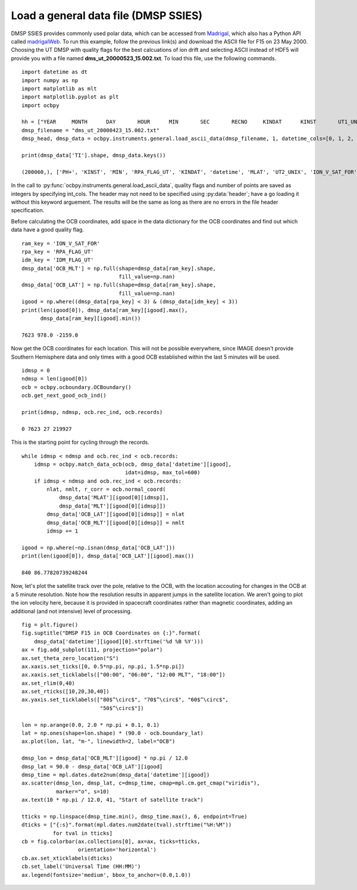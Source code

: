 .. _ex-general:

Load a general data file (DMSP SSIES)
=====================================
DMSP SSIES provides commonly used polar data, which can be accessed from
`Madrigal <http://cedar.openmadrigal.org/>`_, which also has a Python API called
`madrigalWeb <https://pypi.org/project/madrigalWeb/>`_.  To run this example,
follow the previous link(s) and download the ASCII file for F15 on 23 May 2000.
Choosing the UT DMSP with quality flags for the best calcuations of ion drift
and selecting ASCII instead of HDF5 will provide you with a file named
**dms_ut_20000523_15.002.txt**.  To load this file, use the following commands.

::

   
   import datetime as dt
   import numpy as np
   import matplotlib as mlt
   import matplotlib.pyplot as plt
   import ocbpy
   
   hh = ["YEAR     MONTH      DAY       HOUR      MIN       SEC       RECNO     KINDAT      KINST       UT1_UNIX        UT2_UNIX       GDALT      GDLAT      GLON       MLAT         MLT      ION_V_SAT_FOR ION_V_SAT_LEFT VERT_ION_V       NI           PO+           PHE+         PH+        TI         TE     RPA_FLAG_UT IDM_FLAG_UT     RMS_X        SIGMA_VY      SIGMA_VZ"]
   dmsp_filename = "dms_ut_20000423_15.002.txt"
   dmsp_head, dmsp_data = ocbpy.instruments.general.load_ascii_data(dmsp_filename, 1, datetime_cols=[0, 1, 2, 3, 4, 5], header=hh, datetime_fmt="%Y %m %d %H %M %S", int_cols=[6, 7, 8, 25, 26])

   print(dmsp_data['TI'].shape, dmsp_data.keys())
   
   (200060,), ['PH+', 'KINST', 'MIN', 'RPA_FLAG_UT', 'KINDAT', 'datetime', 'MLAT', 'UT2_UNIX', 'ION_V_SAT_FOR', 'ION_V_SAT_LEFT', 'GDALT', 'UT1_UNIX', 'GDLAT', 'HOUR', 'PHE+', 'IDM_FLAG_UT', 'SIGMA_VZ', 'SIGMA_VY', 'SEC', 'RMS_X', 'TI', 'TE', 'DAY', 'GLON', 'NI', 'RECNO', 'PO+', 'MLT', 'YEAR', 'MONTH', 'VERT_ION_V']


In the call to :py:func:`ocbpy.instruments.general.load_ascii_data`, quality
flags and number of points are saved as integers by specifying int_cols.  The
header may not need to be specified using :py:data:`header`; have a go loading
it without this keyword arguement.  The results will be the same as long as
there are no errors in the file header specification.

Before calculating the OCB coordinates, add space in the data dictionary for the
OCB coordinates and find out which data have a good quality flag.

::

   
   ram_key = 'ION_V_SAT_FOR'
   rpa_key = 'RPA_FLAG_UT'
   idm_key = 'IDM_FLAG_UT'
   dmsp_data['OCB_MLT'] = np.full(shape=dmsp_data[ram_key].shape,
                                  fill_value=np.nan)
   dmsp_data['OCB_LAT'] = np.full(shape=dmsp_data[ram_key].shape,
                                  fill_value=np.nan)
   igood = np.where((dmsp_data[rpa_key] < 3) & (dmsp_data[idm_key] < 3))
   print(len(igood[0]), dmsp_data[ram_key][igood].max(),
         dmsp_data[ram_key][igood].min())

   7623 978.0 -2159.0


Now get the OCB coordinates for each location.  This will not be possible
everywhere, since IMAGE doesn't provide Southern Hemisphere data and only times
with a good OCB established within the last 5 minutes will be used.

::

   
   idmsp = 0
   ndmsp = len(igood[0])
   ocb = ocbpy.ocboundary.OCBoundary()
   ocb.get_next_good_ocb_ind()

   print(idmsp, ndmsp, ocb.rec_ind, ocb.records)

   0 7623 27 219927


This is the starting point for cycling through the records.

::

   
   while idmsp < ndmsp and ocb.rec_ind < ocb.records:
       idmsp = ocbpy.match_data_ocb(ocb, dmsp_data['datetime'][igood],
                                    idat=idmsp, max_tol=600)
       if idmsp < ndmsp and ocb.rec_ind < ocb.records:
           nlat, nmlt, r_corr = ocb.normal_coord(
	       dmsp_data['MLAT'][igood[0][idmsp]],
	       dmsp_data['MLT'][igood[0][idmsp]])
           dmsp_data['OCB_LAT'][igood[0][idmsp]] = nlat
           dmsp_data['OCB_MLT'][igood[0][idmsp]] = nmlt
           idmsp += 1

   igood = np.where(~np.isnan(dmsp_data['OCB_LAT']))
   print(len(igood[0]), dmsp_data['OCB_LAT'][igood].max())

   840 86.77820739248244

Now, let's plot the satellite track over the pole, relative to the OCB, with
the location accouting for changes in the OCB at a 5 minute resolution.  Note
how the resolution results in apparent jumps in the satellite location.  We
aren't going to plot the ion velocity here, because it is provided in spacecraft
coordinates rather than magnetic coordinates, adding an additional
(and not intensive) level of processing.

::

   
   fig = plt.figure()
   fig.suptitle("DMSP F15 in OCB Coordinates on {:}".format(
       dmsp_data['datetime'][igood][0].strftime('%d %B %Y')))
   ax = fig.add_subplot(111, projection="polar")
   ax.set_theta_zero_location("S")
   ax.xaxis.set_ticks([0, 0.5*np.pi, np.pi, 1.5*np.pi])
   ax.xaxis.set_ticklabels(["00:00", "06:00", "12:00 MLT", "18:00"])
   ax.set_rlim(0,40)
   ax.set_rticks([10,20,30,40])
   ax.yaxis.set_ticklabels(["80$^\circ$", "70$^\circ$", "60$^\circ$",
                            "50$^\circ$"])

   lon = np.arange(0.0, 2.0 * np.pi + 0.1, 0.1)
   lat = np.ones(shape=lon.shape) * (90.0 - ocb.boundary_lat)
   ax.plot(lon, lat, "m-", linewidth=2, label="OCB")

   dmsp_lon = dmsp_data['OCB_MLT'][igood] * np.pi / 12.0
   dmsp_lat = 90.0 - dmsp_data['OCB_LAT'][igood]
   dmsp_time = mpl.dates.date2num(dmsp_data['datetime'][igood])
   ax.scatter(dmsp_lon, dmsp_lat, c=dmsp_time, cmap=mpl.cm.get_cmap("viridis"),
              marker="o", s=10)
   ax.text(10 * np.pi / 12.0, 41, "Start of satellite track")

   tticks = np.linspace(dmsp_time.min(), dmsp_time.max(), 6, endpoint=True)
   dticks = ["{:s}".format(mpl.dates.num2date(tval).strftime("%H:%M"))
             for tval in tticks]
   cb = fig.colorbar(ax.collections[0], ax=ax, ticks=tticks,
                     orientation='horizontal')
   cb.ax.set_xticklabels(dticks)
   cb.set_label('Universal Time (HH:MM)')
   ax.legend(fontsize='medium', bbox_to_anchor=(0.0,1.0))

.. image:: ../figures/example_dmsp_north_location.png
